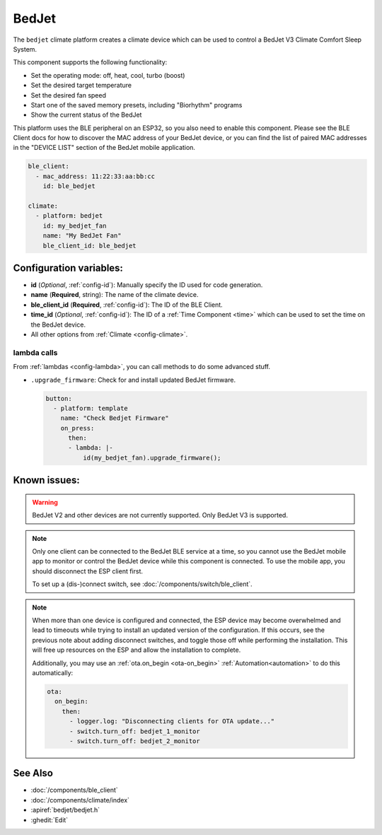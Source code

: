 BedJet
======

.. seo::
    :description: Instructions for setting up a BedJet climate device.
    :image: bedjet.png

The ``bedjet`` climate platform creates a climate device which can be used to control
a BedJet V3 Climate Comfort Sleep System.

This component supports the following functionality:

- Set the operating mode: off, heat, cool, turbo (boost)
- Set the desired target temperature
- Set the desired fan speed
- Start one of the saved memory presets, including "Biorhythm" programs
- Show the current status of the BedJet

This platform uses the BLE peripheral on an ESP32, so you also need to enable
this component. Please see the BLE Client docs for how to discover the MAC
address of your BedJet device, or you can find the list of paired MAC addresses in
the "DEVICE LIST" section of the BedJet mobile application.

.. code-block:: yaml

    ble_client:
      - mac_address: 11:22:33:aa:bb:cc
        id: ble_bedjet

    climate:
      - platform: bedjet
        id: my_bedjet_fan
        name: "My BedJet Fan"
        ble_client_id: ble_bedjet

Configuration variables:
------------------------

- **id** (*Optional*, :ref:`config-id`): Manually specify the ID used for code generation.
- **name** (**Required**, string): The name of the climate device.
- **ble_client_id** (**Required**, :ref:`config-id`): The ID of the BLE Client.
- **time_id** (*Optional*, :ref:`config-id`): The ID of a :ref:`Time Component <time>` which
  can be used to set the time on the BedJet device.
- All other options from :ref:`Climate <config-climate>`.

lambda calls
************

From :ref:`lambdas <config-lambda>`, you can call methods to do some advanced stuff.

- ``.upgrade_firmware``: Check for and install updated BedJet firmware.

  .. code-block:: yaml

      button:
        - platform: template
          name: "Check Bedjet Firmware"
          on_press:
            then:
            - lambda: |-
                id(my_bedjet_fan).upgrade_firmware();

Known issues:
-------------

.. warning::

    BedJet V2 and other devices are not currently supported. Only BedJet V3 is supported.

.. note::

    Only one client can be connected to the BedJet BLE service at a time, so you cannot
    use the BedJet mobile app to monitor or control the BedJet device while this component
    is connected. To use the mobile app, you should disconnect the ESP client first.

    To set up a (dis-)connect switch, see :doc:`/components/switch/ble_client`.

.. note::

    When more than one device is configured and connected, the ESP device may become
    overwhelmed and lead to timeouts while trying to install an updated version of the
    configuration. If this occurs, see the previous note about adding disconnect switches,
    and toggle those off while performing the installation. This will free up resources
    on the ESP and allow the installation to complete.

    Additionally, you may use an :ref:`ota.on_begin <ota-on_begin>` :ref:`Automation<automation>`
    to do this automatically:

    .. code-block:: yaml

        ota:
          on_begin:
            then:
              - logger.log: "Disconnecting clients for OTA update..."
              - switch.turn_off: bedjet_1_monitor
              - switch.turn_off: bedjet_2_monitor

See Also
--------

- :doc:`/components/ble_client`
- :doc:`/components/climate/index`
- :apiref:`bedjet/bedjet.h`
- :ghedit:`Edit`
